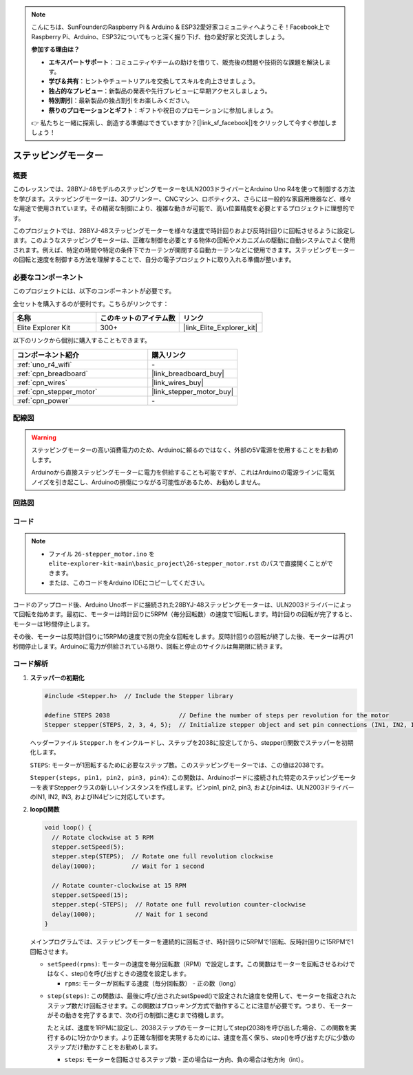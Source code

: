 .. note::

    こんにちは、SunFounderのRaspberry Pi & Arduino & ESP32愛好家コミュニティへようこそ！Facebook上でRaspberry Pi、Arduino、ESP32についてもっと深く掘り下げ、他の愛好家と交流しましょう。

    **参加する理由は？**

    - **エキスパートサポート**：コミュニティやチームの助けを借りて、販売後の問題や技術的な課題を解決します。
    - **学び＆共有**：ヒントやチュートリアルを交換してスキルを向上させましょう。
    - **独占的なプレビュー**：新製品の発表や先行プレビューに早期アクセスしましょう。
    - **特別割引**：最新製品の独占割引をお楽しみください。
    - **祭りのプロモーションとギフト**：ギフトや祝日のプロモーションに参加しましょう。

    👉 私たちと一緒に探索し、創造する準備はできていますか？[|link_sf_facebook|]をクリックして今すぐ参加しましょう！

.. _basic_stepper_motor:

ステッピングモーター
==========================

.. https://docs.sunfounder.com/projects/r4-basic-kit/en/latest/projects/stepper_motor_uno.html#stepper-uno

概要
---------------

このレッスンでは、28BYJ-48モデルのステッピングモーターをULN2003ドライバーとArduino Uno R4を使って制御する方法を学びます。ステッピングモーターは、3Dプリンター、CNCマシン、ロボティクス、さらには一般的な家庭用機器など、様々な用途で使用されています。その精密な制御により、複雑な動きが可能で、高い位置精度を必要とするプロジェクトに理想的です。

このプロジェクトでは、28BYJ-48ステッピングモーターを様々な速度で時計回りおよび反時計回りに回転させるように設定します。このようなステッピングモーターは、正確な制御を必要とする物体の回転やメカニズムの駆動に自動システムでよく使用されます。例えば、特定の時間や特定の条件下でカーテンが開閉する自動カーテンなどに使用できます。ステッピングモーターの回転と速度を制御する方法を理解することで、自分の電子プロジェクトに取り入れる準備が整います。

必要なコンポーネント
-------------------------

このプロジェクトには、以下のコンポーネントが必要です。

全セットを購入するのが便利です。こちらがリンクです：

.. list-table::
    :widths: 20 20 20
    :header-rows: 1

    *   - 名称	
        - このキットのアイテム数
        - リンク
    *   - Elite Explorer Kit
        - 300+
        - |link_Elite_Explorer_kit|

以下のリンクから個別に購入することもできます。

.. list-table::
    :widths: 30 20
    :header-rows: 1

    *   - コンポーネント紹介
        - 購入リンク

    *   - :ref:`uno_r4_wifi`
        - \-
    *   - :ref:`cpn_breadboard`
        - |link_breadboard_buy|
    *   - :ref:`cpn_wires`
        - |link_wires_buy|
    *   - :ref:`cpn_stepper_motor`
        - |link_stepper_motor_buy|
    *   - :ref:`cpn_power`
        - \-


配線図
----------------------

.. warning::
    ステッピングモーターの高い消費電力のため、Arduinoに頼るのではなく、外部の5V電源を使用することをお勧めします。

    Arduinoから直接ステッピングモーターに電力を供給することも可能ですが、これはArduinoの電源ラインに電気ノイズを引き起こし、Arduinoの損傷につながる可能性があるため、お勧めしません。

.. image:: img/26-stepper_motor_bb.png
    :align: center


回路図
-----------------------

.. image:: img/26_stepper_motor_schematic.png
   :align: center
   :width: 80%


コード
---------------

.. note::

    * ファイル ``26-stepper_motor.ino`` を ``elite-explorer-kit-main\basic_project\26-stepper_motor.rst`` のパスで直接開くことができます。
    * または、このコードをArduino IDEにコピーしてください。

.. raw:: html

    <iframe src=https://create.arduino.cc/editor/sunfounder01/ce640f07-39a0-418a-9114-901df676ff32/preview?embed style="height:510px;width:100%;margin:10px 0" frameborder=0></iframe>

コードのアップロード後、Arduino Unoボードに接続された28BYJ-48ステッピングモーターは、ULN2003ドライバーによって回転を始めます。最初に、モーターは時計回りに5RPM（毎分回転数）の速度で1回転します。時計回りの回転が完了すると、モーターは1秒間停止します。

その後、モーターは反時計回りに15RPMの速度で別の完全な回転をします。反時計回りの回転が終了した後、モーターは再び1秒間停止します。Arduinoに電力が供給されている限り、回転と停止のサイクルは無期限に続きます。



コード解析
-----------------

1. **ステッパーの初期化**

   .. code-block:: arduino
   
       #include <Stepper.h>  // Include the Stepper library

       #define STEPS 2038                   // Define the number of steps per revolution for the motor
       Stepper stepper(STEPS, 2, 3, 4, 5);  // Initialize stepper object and set pin connections (IN1, IN2, IN3, IN4)

   ヘッダーファイル ``Stepper.h`` をインクルードし、ステップを2038に設定してから、stepper()関数でステッパーを初期化します。

   ``STEPS``: モーターが1回転するために必要なステップ数。このステッピングモーターでは、この値は2038です。

   ``Stepper(steps, pin1, pin2, pin3, pin4)``: この関数は、Arduinoボードに接続された特定のステッピングモーターを表すStepperクラスの新しいインスタンスを作成します。ピンpin1, pin2, pin3, およびpin4は、ULN2003ドライバーのIN1, IN2, IN3, およびIN4ピンに対応しています。
   

2. **loop()関数**

   .. code-block:: arduino
   
      void loop() {
        // Rotate clockwise at 5 RPM
        stepper.setSpeed(5);
        stepper.step(STEPS);  // Rotate one full revolution clockwise
        delay(1000);          // Wait for 1 second
      
        // Rotate counter-clockwise at 15 RPM
        stepper.setSpeed(15);
        stepper.step(-STEPS);  // Rotate one full revolution counter-clockwise
        delay(1000);           // Wait for 1 second
      }
   
   メインプログラムでは、ステッピングモーターを連続的に回転させ、時計回りに5RPMで1回転、反時計回りに15RPMで1回転させます。


   - ``setSpeed(rpms)``: モーターの速度を毎分回転数（RPM）で設定します。この関数はモーターを回転させるわけではなく、step()を呼び出すときの速度を設定します。

     - ``rpms``: モーターが回転する速度（毎分回転数） - 正の数（long）
   
   .. raw::html

        <br/>

   
   - ``step(steps)``: この関数は、最後に呼び出されたsetSpeed()で設定された速度を使用して、モーターを指定されたステップ数だけ回転させます。この関数はブロッキング方式で動作することに注意が必要です。つまり、モーターがその動きを完了するまで、次の行の制御に進むまで待機します。
   
     たとえば、速度を1RPMに設定し、2038ステップのモーターに対してstep(2038)を呼び出した場合、この関数を実行するのに1分かかります。より正確な制御を実現するためには、速度を高く保ち、step()を呼び出すたびに少数のステップだけ動かすことをお勧めします。
   
     - ``steps``: モーターを回転させるステップ数 - 正の場合は一方向、負の場合は他方向（int）。



